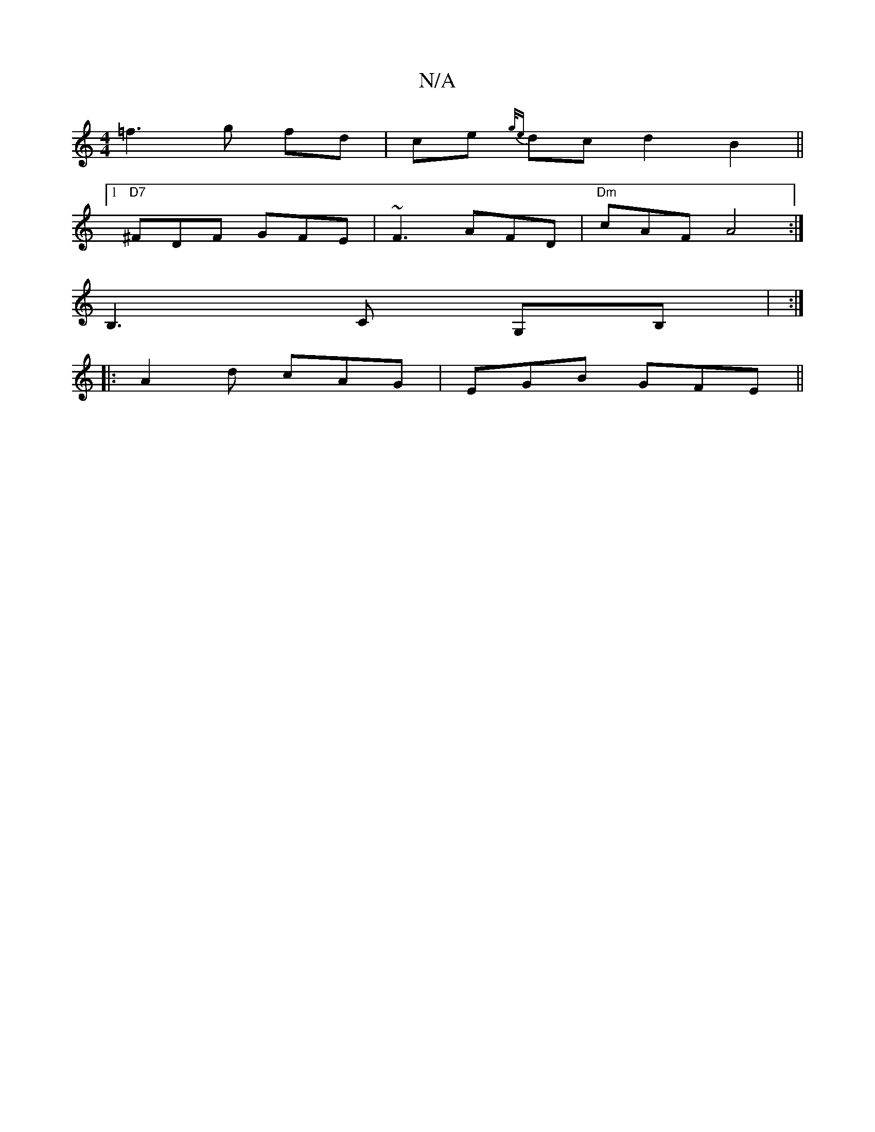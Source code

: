 X:1
T:N/A
M:4/4
R:N/A
K:Cmajor
}=f3 g fd | ce {g/e}dc d2 B2||
[1 "D7" ^FDF GFE | ~F3 AFD | "Dm"cAF A4 :|
B,3 C G,B, | :|
|:A2d cAG|EGB GFE||

GBEE DEFG :|2 DGFA ~F3F GAcG | AGAG FDED | AG FG AFAd|dBGB ABcB|ADGF GABG|ADAD FDEF:|2 ef